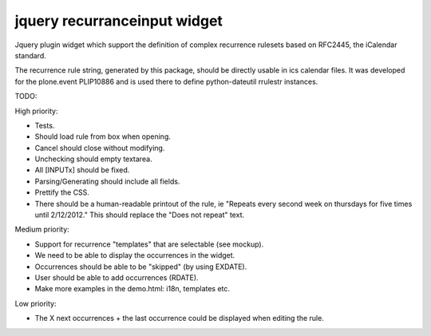 jquery recurranceinput widget
=============================

Jquery plugin widget which support the definition of complex recurrence
rulesets based on RFC2445, the iCalendar standard.

The recurrence rule string, generated by this package, should be directly usable
in ics calendar files. It was developed for the plone.event PLIP10886 and is
used there to define python-dateutil rrulestr instances.


TODO:

High priority:

* Tests.
* Should load rule from box when opening.
* Cancel should close without modifying.
* Unchecking should empty textarea.
* All [INPUTx] should be fixed.
* Parsing/Generating should include all fields.
* Prettify the CSS.
* There should be a human-readable printout of the rule, ie 
  "Repeats every second week on thursdays for five times until 2/12/2012."
  This should replace the "Does not repeat" text.

Medium priority:

* Support for recurrence "templates" that are selectable (see mockup).
* We need to be able to display the occurrences in the widget.
* Occurrences should be able to be "skipped" (by using EXDATE).
* User should be able to add occurrences (RDATE).
* Make more examples in the demo.html: i18n, templates etc.

Low priority:

* The X next occurrences + the last occurrence could be displayed when
  editing the rule. 
  